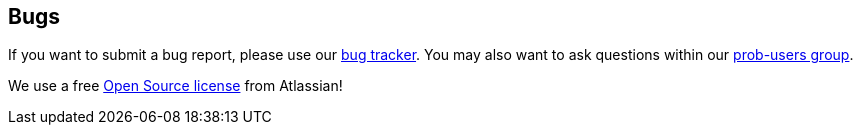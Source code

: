[[bugs]]
== Bugs
If you want to submit a bug report, please use our https://probjira.atlassian.net/projects/PROBCORE/issues/[bug tracker]. You may
also want to ask questions within our https://groups.google.com/forum/#!forum/prob-users[prob-users group].

We use a free http://www.atlassian.com/software/views/open-source-license-request/[Open Source license] from Atlassian!
